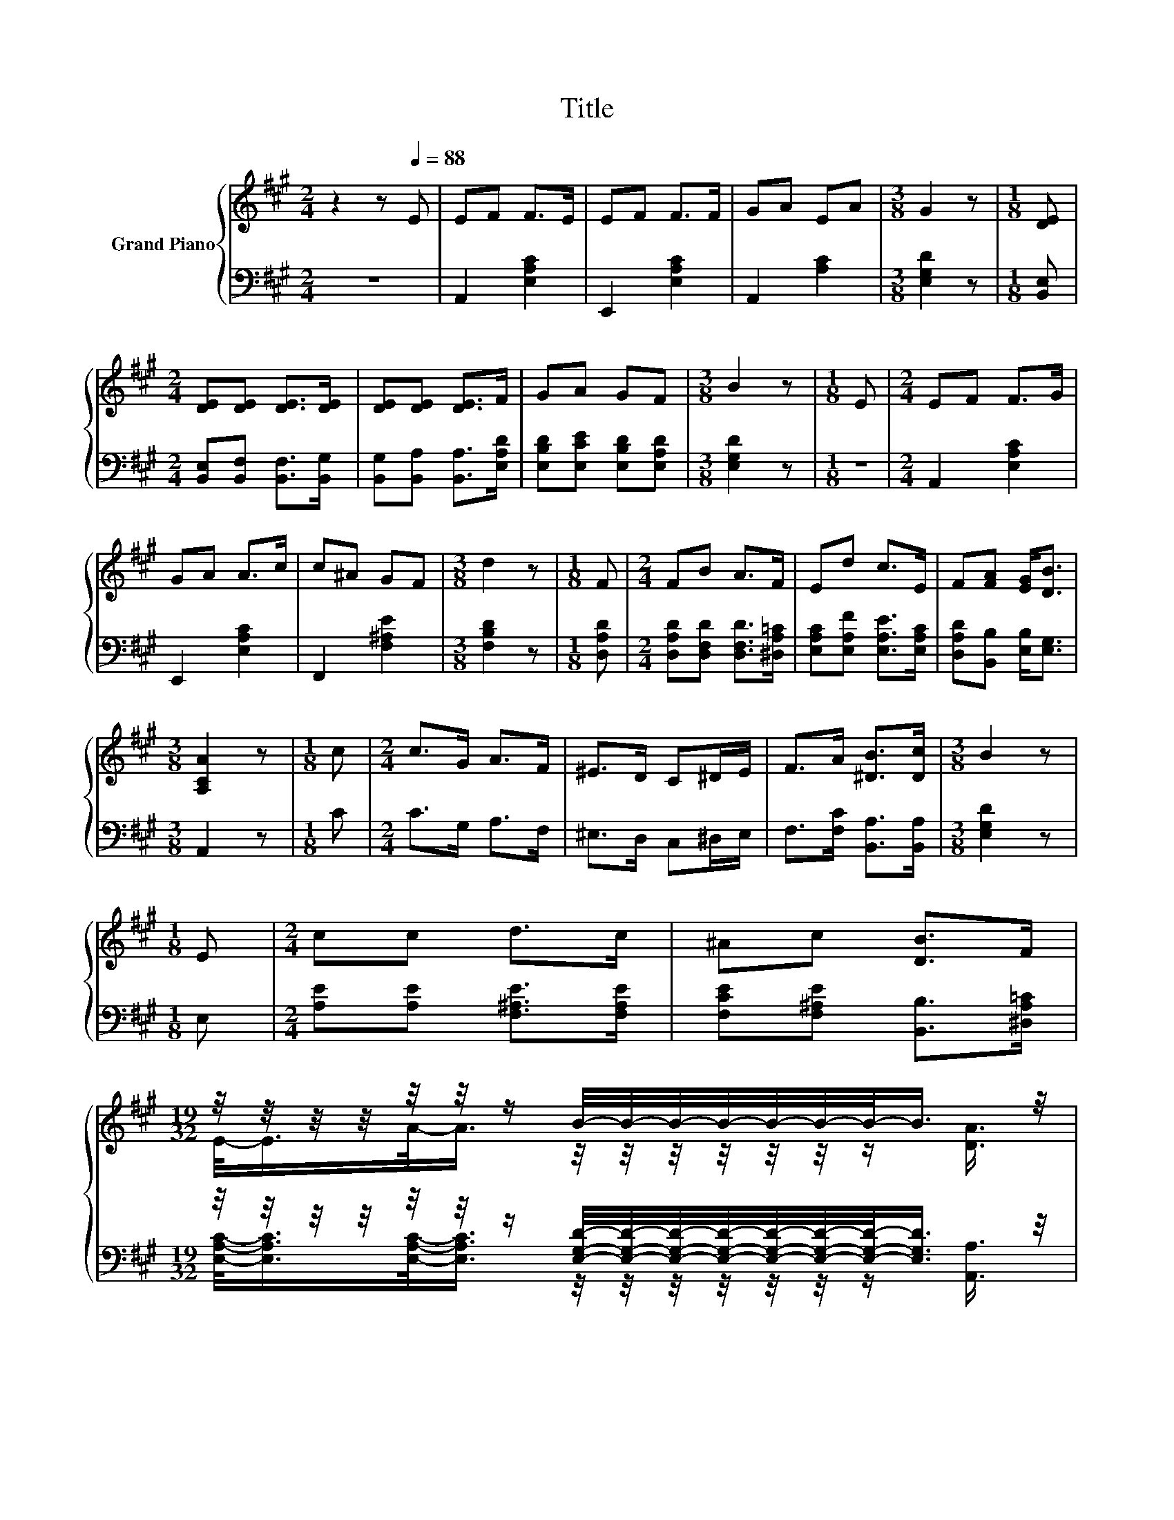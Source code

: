 X:1
T:Title
%%score { ( 1 3 ) | ( 2 4 ) }
L:1/8
M:2/4
K:A
V:1 treble nm="Grand Piano"
V:3 treble 
V:2 bass 
V:4 bass 
V:1
 z2 z[Q:1/4=88] E | EF F>E | EF F>F | GA EA |[M:3/8] G2 z |[M:1/8] [DE] | %6
[M:2/4] [DE][DE] [DE]>[DE] | [DE][DE] [DE]>F | GA GF |[M:3/8] B2 z |[M:1/8] E |[M:2/4] EF F>G | %12
 GA A>c | c^A GF |[M:3/8] d2 z |[M:1/8] F |[M:2/4] FB A>F | Ed c>E | F[FA] [EG]<[DB] | %19
[M:3/8] [A,CA]2 z |[M:1/8] c |[M:2/4] c>G A>F | ^E>D C^D/E/ | F>A [^DB]>[Dc] |[M:3/8] B2 z | %25
[M:1/8] E |[M:2/4] cc d>c | ^Ac [DB]>F | %28
[M:19/32] z/4 z/4 z/4 z/4 z/4 z/4 z/ B/4-B/4-B/4-B/4-B/4-B/4-B/-<B/ z/4 | %29
[M:3/8] [CA]2- [CA]/4 z/4 z/ |] %30
V:2
 z4 | A,,2 [E,A,C]2 | E,,2 [E,A,C]2 | A,,2 [A,C]2 |[M:3/8] [E,G,D]2 z |[M:1/8] [B,,E,] | %6
[M:2/4] [B,,E,][B,,F,] [B,,F,]>[B,,G,] | [B,,G,][B,,A,] [B,,A,]>[E,A,D] | %8
 [E,B,D][E,CE] [E,B,D][E,A,D] |[M:3/8] [E,G,D]2 z |[M:1/8] z |[M:2/4] A,,2 [E,A,C]2 | %12
 E,,2 [E,A,C]2 | F,,2 [F,^A,E]2 |[M:3/8] [F,B,D]2 z |[M:1/8] [D,A,D] | %16
[M:2/4] [D,A,D][D,F,D] [D,F,D]>[^D,A,=C] | [E,A,C][E,A,F] [E,A,E]>[E,A,C] | %18
 [D,A,D][B,,B,] [E,B,]<[E,G,] |[M:3/8] A,,2 z |[M:1/8] C |[M:2/4] C>G, A,>F, | ^E,>D, C,^D,/E,/ | %23
 F,>[F,C] [B,,A,]>[B,,A,] |[M:3/8] [E,G,D]2 z |[M:1/8] E, |[M:2/4] [A,E][A,E] [F,^A,E]>[F,A,E] | %27
 [F,CE][F,^A,E] [B,,B,]>[^D,A,=C] | %28
[M:19/32] z/4 z/4 z/4 z/4 z/4 z/4 z/ [E,G,D]/4-[E,G,D]/4-[E,G,D]/4-[E,G,D]/4-[E,G,D]/4-[E,G,D]/4-[E,G,D]/-<[E,G,D]/ z/4 | %29
[M:3/8] [A,,A,]2- [A,,A,]/4 z/4 z/ |] %30
V:3
 x4 | x4 | x4 | x4 |[M:3/8] x3 |[M:1/8] x |[M:2/4] x4 | x4 | x4 |[M:3/8] x3 |[M:1/8] x | %11
[M:2/4] x4 | x4 | x4 |[M:3/8] x3 |[M:1/8] x |[M:2/4] x4 | x4 | x4 |[M:3/8] x3 |[M:1/8] x | %21
[M:2/4] x4 | x4 | x4 |[M:3/8] x3 |[M:1/8] x |[M:2/4] x4 | x4 | %28
[M:19/32] E/-<E/A/-<A/ z/4 z/4 z/4 z/4 z/4 z/4 z/ [DA]3/4 |[M:3/8] x3 |] %30
V:4
 x4 | x4 | x4 | x4 |[M:3/8] x3 |[M:1/8] x |[M:2/4] x4 | x4 | x4 |[M:3/8] x3 |[M:1/8] x | %11
[M:2/4] x4 | x4 | x4 |[M:3/8] x3 |[M:1/8] x |[M:2/4] x4 | x4 | x4 |[M:3/8] x3 |[M:1/8] x | %21
[M:2/4] x4 | x4 | x4 |[M:3/8] x3 |[M:1/8] x |[M:2/4] x4 | x4 | %28
[M:19/32] [E,A,C]/-<[E,A,C]/[E,A,C]/-<[E,A,C]/ z/4 z/4 z/4 z/4 z/4 z/4 z/ [A,,A,]3/4 |[M:3/8] x3 |] %30

